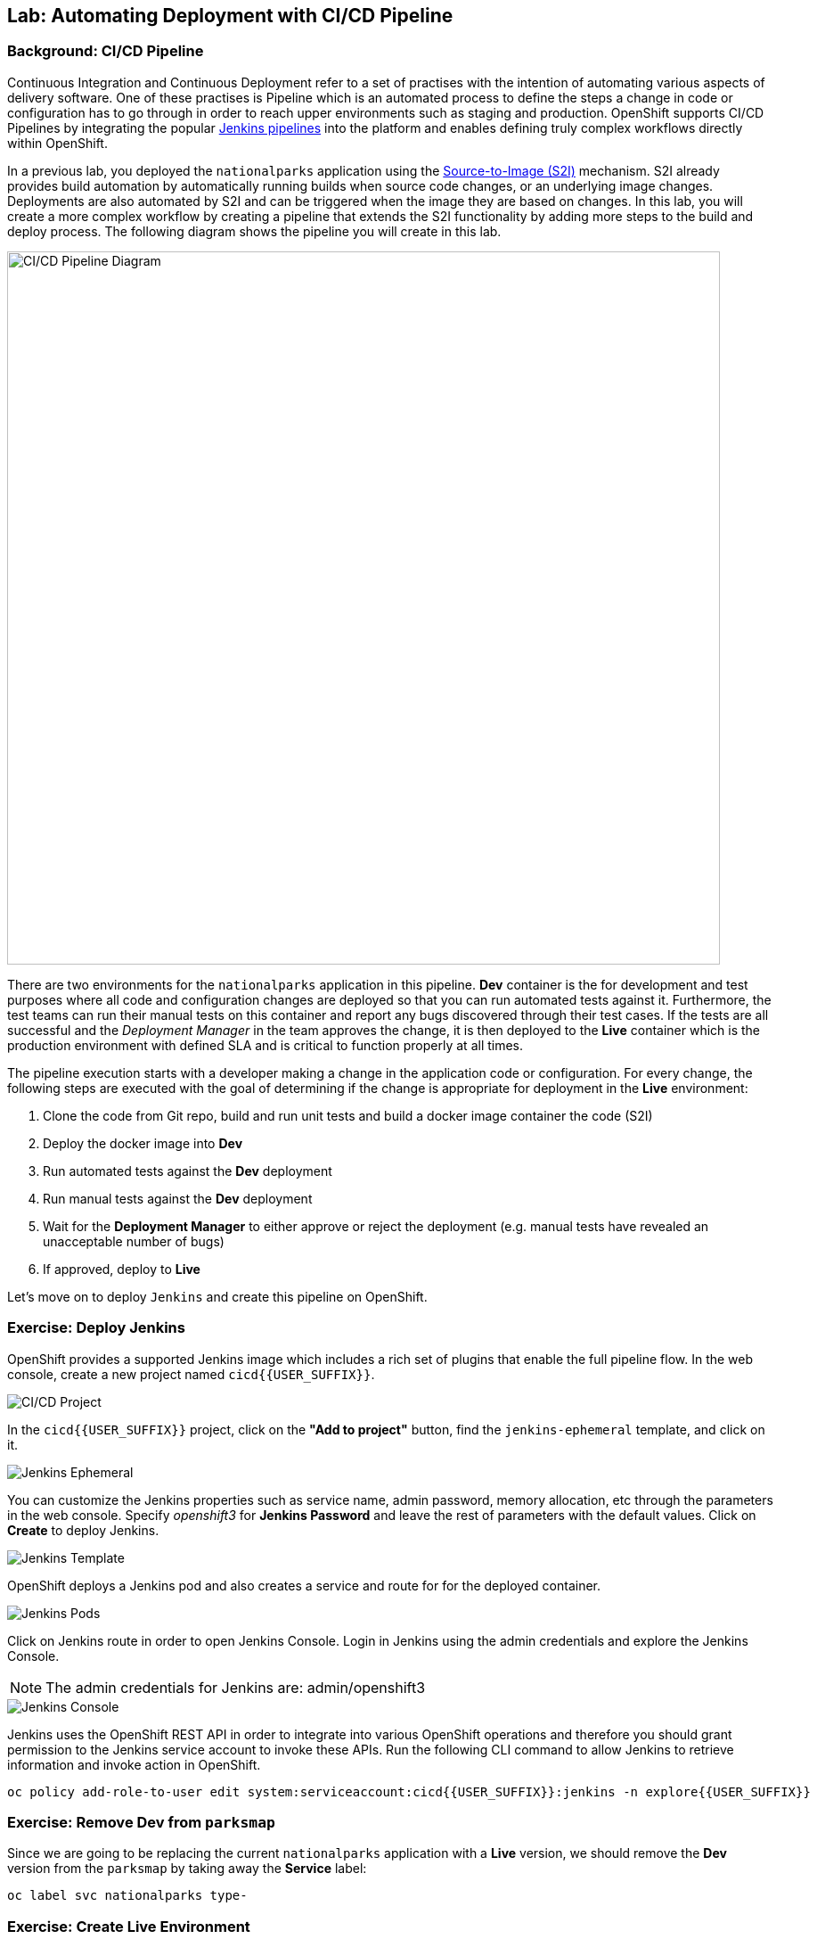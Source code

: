 ## Lab: Automating Deployment with CI/CD Pipeline

### Background: CI/CD Pipeline
Continuous Integration and Continuous Deployment refer to a set of practises with
the intention of automating various aspects of delivery software. One of these
practises is Pipeline which is an automated process to define the steps a change
in code or configuration has to go through in order to reach upper environments
such as staging and production. OpenShift supports CI/CD Pipelines by integrating
the popular https://jenkins.io/doc/book/pipeline/overview/[Jenkins pipelines] into
the platform and enables defining truly complex workflows directly within OpenShift.

In a previous lab, you deployed the `nationalparks` application using the
https://docs.openshift.com/container-platform/3.3/architecture/core_concepts/builds_and_image_streams.html#source-build[Source-to-Image (S2I)]
mechanism. S2I already provides build automation by automatically running builds
when source code changes, or an underlying image changes. Deployments are also automated
by S2I and can be triggered when the image they are based on changes. In this lab,
you will create a more complex workflow by creating a pipeline that extends the S2I
functionality by adding more steps to the build and deploy process. The following
diagram shows the pipeline you will create in this lab.

image::/images/pipeline-diagram.png[CI/CD Pipeline Diagram,800,align="center"]

There are two environments for the `nationalparks` application in this pipeline.
*Dev* container is the for development and test purposes where all code and
configuration changes are deployed so that you can run automated tests against it.
Furthermore, the test teams can run their manual tests on this container and
report any bugs discovered through their test cases. If the tests are all successful
and the _Deployment Manager_ in the team approves the change, it is then deployed to the
*Live* container which is the production environment with defined SLA and is
critical to function properly at all times.

The pipeline execution starts with a developer making a change in the application
code or configuration. For every change, the following steps are executed with the
goal of determining if the change is appropriate for deployment in the *Live*
environment:

. Clone the code from Git repo, build and run unit tests and build a docker image container the code (S2I)
. Deploy the docker image into *Dev* 
. Run automated tests against the *Dev* deployment
. Run manual tests against the *Dev* deployment
. Wait for the *Deployment Manager* to either approve or reject the deployment (e.g. manual tests have revealed an unacceptable number of bugs)
. If approved, deploy to *Live* 

Let's move on to deploy `Jenkins` and create this pipeline on OpenShift.

### Exercise: Deploy Jenkins

OpenShift provides a supported Jenkins image which includes a rich set of
plugins that enable the full pipeline flow. In the web console, create a new
project named `cicd{{USER_SUFFIX}}`.

image::/images/pipeline-project.png[CI/CD Project]

In the `cicd{{USER_SUFFIX}}` project, click on the
*"Add to project"* button, find the `jenkins-ephemeral` template, and click on it.

image::/images/pipeline-jenkins-catalog.png[Jenkins Ephemeral]

You can customize the Jenkins properties such as service name, admin password, memory
allocation, etc through the parameters in the web console. Specify _openshift3_ for
*Jenkins Password* and leave the rest of parameters with the default values. Click on
*Create* to deploy Jenkins.

image::/images/pipeline-jenkins-params.png[Jenkins Template]

OpenShift deploys a Jenkins pod and also creates a service and route for for the
deployed container.

image::/images/pipeline-jenkins-pods.png[Jenkins Pods]

Click on Jenkins route in order to open Jenkins Console. Login in Jenkins using the
admin credentials and explore the Jenkins Console.

NOTE: The admin credentials for Jenkins are: admin/openshift3

image::/images/pipeline-jenkins-console.png[Jenkins Console]

Jenkins uses the OpenShift REST API in order to integrate into various OpenShift
operations and therefore you should grant permission to the Jenkins service account
to invoke these APIs. Run the following CLI command to allow Jenkins to retrieve
information and invoke action in OpenShift.

[source]
----
oc policy add-role-to-user edit system:serviceaccount:cicd{{USER_SUFFIX}}:jenkins -n explore{{USER_SUFFIX}}
----

### Exercise: Remove Dev from `parksmap`
Since we are going to be replacing the current `nationalparks` application with
a *Live* version, we should remove the *Dev* version from the `parksmap` by
taking away the *Service* label:

[source]
----
oc label svc nationalparks type-
----

### Exercise: Create Live Environment

Before creating the pipeline, you need to create a *Live* deployment that runs
the live version of `nationalparks` application. The `parksmap` front-end will
talk to the *Live* `nationalparks`. This allows developers to make frequent
changes in the *Dev* deployment without interfering with the live application.

#### Live MongoDB
First you need to create a new MongoDB deployment for the *Live* environment. In the
web console in your `explore{{USER_SUFFIX}}` project,  click the *"Add to
Project"* button, and then find the `mongodb-ephemeral` template, and click it.
Use the following values in their respective fields:

* Database Service Name : `mongodb-live`
* MongoDB Connection Username : `mongodb`
* MongoDB Connection Password : `mongodb`
* MongoDB Database Name: `mongodb`
* MongoB Admin Password : `mongodb`

You can leave the rest of the values as their defaults, and then click
*"Create"*. Then click *Continue to overview*. The MongoDB instance should
quickly be deployed. If you're interested, take a look at Mongo's logs to see
what it does when it starts up.

{% if modules.configmap %}

#### Live ConfigMap
The database configuration for the *Dev* `nationalparks` webservice was changed
to use *ConfigMaps* in a previous lab. Similarly, we will use a *ConfigMap* for
`nationalparks-live`. Download the live properties file to your local machine
and create a distinct *ConfigMap*. The file is located here:
https://raw.githubusercontent.com/openshift-roadshow/nationalparks/master/ose3/application-live.properties

[source]
----
oc create configmap nationalparks-live --from-file=application.properties=./application-live.properties
----
{% endif %}

#### Live Deployment
Now you can create the *Live* deployment based on the same `nationalparks`
Docker image created in link:java[previous labs].. Click on *Builds* &rarr;
*Images* and then `nationalparks` to inspect the *ImageStream*.

image::/images/pipeline-live-image.png[National Parks Image Stream]

The default behavior for OpenShift has every
https://docs.openshift.com/container-platform/3.3/architecture/core_concepts/builds_and_image_streams.html[S2I
build] creating a new Docker image that is pushed into the internal registry,
identified with the `latest` tag. Since we do not want to immediately run or
deploy the *Live* version of `nationalparks` when the image changes, we want the
ability for the *Dev* and *Live* deployments to run different versions of the
`nationalparks` image simultaneously. This will allow developers to continue
changing and deploying *Dev* without affecting the *Live* environment. In
order to achieve that, you will create a new Docker image tag using the CLI.
This new tag will be what the *Live* deployment will look for changes to: 

[source]
----
oc tag nationalparks:latest nationalparks:live
----

You should have seen a change on the *ImageStream* page in the UI.

This command says "please use the existing image that the tag
`nationalparks:latest` points to and also point it at `nationalparks:live`." Or,
in other words "create a new tag (`live`) that points to whatever `latest`
points to.

While _new_ builds will update the `latest` tag, only a manual command (or an
automated workflow, like we will implement with Jenkins) will update the `live`
tag. The `live` tag keeps referring to the pervious Docker image and therefore
leaves the *Live* environment intact.

After creating the tag, you are ready to deploy the *Live* `nationalparks` based
on the `nationalparks:live` image tag. In the web console in your
`explore{{USER_SUFFIX}}` project,  click the *Add to Project* button, and then
*Deploy Image* tab. Choose the *Image Stream Tag* radio button and use following
values in each respective field:

* Namespace: `explore{{USER_SUFFIX}}`
* ImageStream: `nationalparks`
* Tag: `live`
* Name: `nationalparks-live`

{% if modules.configmap %}

image::/images/pipeline-live-deploy-config.png[National Parks Live Deploy]

{% else %}

Specify the following environment variable to wire the *Live* container to the
*Live* database:

* `MONGODB_SERVER_HOST`: `mongodb-live`
* `MONGODB_USER`: `mongodb`
* `MONGODB_PASSWORD`: `mongodb`
* `MONGODB_DATABASE`: `mongodb`

image::/images/pipeline-live-deploy-env.png[National Parks Live Deploy]

{% endif %}

You can leave the rest of the values as their defaults, and then click
*"Create"*. Then click *Continue to overview*.

{% if modules.configmap %}

#### Attach ConfigMap
Deploying the `nationalparks-live` image through the UI did not utilize the
*ConfigMap*, so we have one more step -- to tell OpenShift where to put the
properties file. Since you have already created the *ConfigMap*, all you have to
do is use the `oc set volumes` command to put it in the right place:

[source]
----
oc set volumes dc/nationalparks-live --add -m /opt/openshift/config --configmap-name=nationalparks-live
----

{% endif %}

#### Group Services
Group the *Live* services
by clicking on the *Group Service* on the right side of *NATIONALPARKS LIVE*
container and choosing `mongodb-live` from the drop-down list.

image::/images/pipeline-live.png[National Parks Live]

#### Add Route
If you look at the web console, you will notice that, when you create the
application this way, OpenShift doesn't create a *Route* for you. Click on
*Create Route* on the top right corner of *NATIONALPARKS LIVE* and
then *Create* to create a route with the default values.

Similar to the link:databases[previous labs], populate the database by pointing your browser to the
`nationalparks-live` route url:

[source]
----
http://nationalparks-live-explore{{USER_SUFFIX}}.{{ROUTER_ADDRESS}}/ws/data/load/
----

#### Label Service
As discussed in link:databases[previous labs], the `parksmap` web app queries the OpenShift API and
looks for services that have the label `type=parksmap-backend` and interrogates the
discovered endpoints to visualize their map data. After creating the pipeline,
`parksmap` should use the *Live* container instead of the *Dev* container so that
deployments to the *Dev* container does not disrupt the `parksmap` application.
You can do that by removing the `type` label from the *Dev* service and adding it
to the *Live* service:

[source]
----
oc label service nationalparks-live type=parksmap-backend
----

### Exercise: Create OpenShift Pipeline

The Pipeline is in fact a type of build that allows developers to define a Jenkins
pipeline for execution by the Jenkins pipeline plugin. The build can be started,
monitored, and managed by OpenShift Container Platform in the same way as any other
build type. Pipeline workflows are defined in a Jenkinsfile, either embedded directly
in the build configuration, or supplied in a Git repository and referenced by the
build configuration.

In order to create the pipeline, import the pipeline template created for this lab.

[source]
----
oc project cicd{{USER_SUFFIX}}
oc create -f https://raw.githubusercontent.com/openshift-roadshow/nationalparks/{{NATIONALPARKS_VERSION}}/ose3/pipeline-template.yaml
----

In the `cicd{{USER_SUFFIX}}` project, click on the *"Add to project"* button,
find the `dev-live-pipeline` template, and click on it. Specify the project name
and click on *Create*

NOTE: Specify the name of the project (e.g.`explore{{USER_SUFFIX}}`) where
`nationalparks` *Dev* and *Live* containers are deployed.

image::/images/pipeline-template.png[Pipeline Template]

In order to trigger the pipeline, Go to *Builds* &rarr; *Pipelines* on the left
side-bar and click on *Start Pipeline* to start the exection of `nationalparks-pipeline`.
You can click on *View Log* to take a look at the build logs as they progress
through the pipeline or on *Build #N* to see the details of this specific pipeline
execution as well as the pipeline definition using the https://jenkins.io/doc/book/pipeline/overview/[Jenkins DSL].

image::/images/pipeline-details.png[Pipeline Details]

When the pipeline reaches the *Deploy Dev* stage, a new deployment takes place to the *Dev* container
while leaving the *Live* container intact, not to disrupt the live environment.

image::/images/pipeline-deploy-dev.png[Pipeline - Deploy to Dev]

Pipeline execution will pause after running automated tests against the *Dev*
container. Visit the `nationalparks` *Dev* web service to query for data and
verify the service works as expected.

[source]
----
http://nationalparks-explore{{USER_SUFFIX}}.{{ROUTER_ADDRESS}}/ws/data/all/
----

After the test stage, pipeline waits for manual approval in order to deploy to the
*Live* container.

image::/images/pipeline-input.png[Manual Approval]

Click on *Input Required* link which takes you to the Jenkins Console for approving
the deployment. This step typically will be integrated into your workflow process
(e.g. JIRA Service Desk and ServiceNow) and will be performed as part of the overall
deployment process without interacting directly with Jenkins. For simplicity in
this lab, click on *Proceed* button to approve the build.

image::/images/pipeline-jenkins-input.png[Jenkins Approval,1000,align=center]

Pipeline execution continues to promote and deploy the `nationalparks` docker image
which was successfully tested in the *Dev* container, to the *Live* container.

On *Builds* &rarr; *Pipelines*, click on *View History* to go to the pipeline overview
which shows the pipeline execution history as well as build time metrics so that you can
iteratively improve the build process as well detect build time anomalies which usually
signal a bad change in the code or configuration.

NOTE: Build metrics are generated and displayed after a few executions of the pipeline
to determine trends.

image::/images/pipeline-history.png[OpenShift History]

Congratulations! Now you have a CI/CD Pipeline for the `nationalparks` application.
